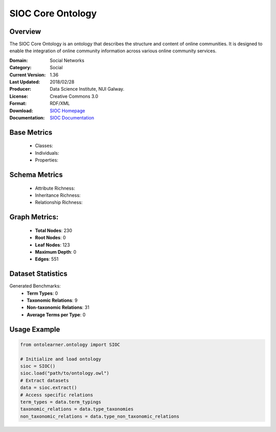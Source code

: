 SIOC Core Ontology
==================

Overview
-----------------
The SIOC Core Ontology is an ontology that describes the structure and content of online communities.
It is designed to enable the integration of online community information across various online community services.

:Domain: Social Networks
:Category: Social
:Current Version: 1.36
:Last Updated: 2018/02/28
:Producer: Data Science Institute, NUI Galway.
:License: Creative Commons 3.0
:Format: RDF/XML
:Download: `SIOC Homepage <http://rdfs.org/sioc/spec/>`_
:Documentation: `SIOC Documentation <http://rdfs.org/sioc/spec/>`_


Base Metrics
---------------
    - Classes:
    - Individuals:
    - Properties:

Schema Metrics
---------------
    - Attribute Richness:
    - Inheritance Richness:
    - Relationship Richness:

Graph Metrics:
------------------
    - **Total Nodes**: 230
    - **Root Nodes**: 0
    - **Leaf Nodes**: 123
    - **Maximum Depth**: 0
    - **Edges**: 551

Dataset Statistics
-----------------
Generated Benchmarks:
    - **Term Types**: 0
    - **Taxonomic Relations**: 9
    - **Non-taxonomic Relations**: 31
    - **Average Terms per Type**: 0


Usage Example
------------------
.. code-block:: python

   from ontolearner.ontology import SIOC

   # Initialize and load ontology
   sioc = SIOC()
   sioc.load("path/to/ontology.owl")
   # Extract datasets
   data = sioc.extract()
   # Access specific relations
   term_types = data.term_typings
   taxonomic_relations = data.type_taxonomies
   non_taxonomic_relations = data.type_non_taxonomic_relations
